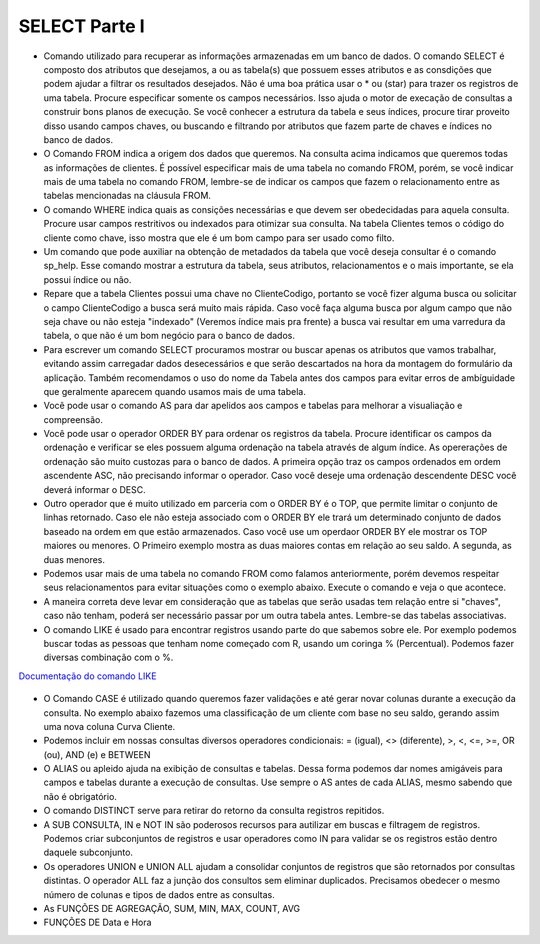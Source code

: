 SELECT Parte I
==============

- Comando utilizado para recuperar as informações armazenadas em um banco de dados. O comando SELECT é composto dos atributos que desejamos, a ou as tabela(s) que possuem esses atributos e as consdições que podem ajudar a filtrar os resultados desejados. Não é uma boa prática usar o * ou (star) para trazer os registros de uma tabela. Procure especificar somente os campos necessários. Isso ajuda o motor de execação de consultas a construir bons planos de execução. Se você conhecer a estrutura da tabela e seus índices, procure tirar proveito disso usando campos chaves, ou buscando e filtrando por atributos que fazem parte de chaves e índices no banco de dados.

  .. code-block:: sql
    :linenos:

    SELECT * FROM Clientes;

- O Comando FROM indica a origem dos dados que queremos. Na consulta acima indicamos que queremos todas as informações de clientes. É possível especificar mais de uma tabela no comando FROM, porém, se você indicar mais de uma tabela no comando FROM, lembre-se de indicar os campos que fazem o relacionamento entre as tabelas mencionadas na cláusula FROM.

- O comando WHERE indica quais as consições necessárias e que devem ser obedecidadas para aquela consulta. Procure usar campos restritivos ou indexados para otimizar sua consulta. Na tabela Clientes temos o código do cliente como chave, isso mostra que ele é um bom campo para ser usado como filto.

  .. code-block:: sql
    :linenos:

    SELECT ClienteNome FROM Clientes WHERE ClienteCodigo=1;

- Um comando que pode auxiliar na obtenção de metadados da tabela que você deseja consultar é o comando sp_help. Esse comando mostrar a estrutura da tabela, seus atributos, relacionamentos e o mais importante, se ela possui índice ou não.

  .. code-block:: sql
    :linenos:

    sp_help clientes

- Repare que a tabela Clientes possui uma chave no ClienteCodigo, portanto se você fizer alguma busca ou solicitar o campo ClienteCodigo a busca será muito mais rápida. Caso você faça alguma busca por algum campo que não seja chave ou não esteja "indexado" (Veremos índice mais pra frente) a busca vai resultar em uma varredura da tabela, o que não é um bom negócio para o banco de dados.

- Para escrever um comando SELECT procuramos mostrar ou buscar apenas os atributos que vamos trabalhar, evitando assim carregadar dados desecessários e que serão descartados na hora da montagem do formulário da aplicação. Também recomendamos o uso do nome da Tabela antes dos campos para evitar erros de ambíguidade que geralmente aparecem quando usamos mais de uma tabela.

  .. code-block:: sql
    :linenos:

    SELECT Clientes.ClienteNome FROM Clientes;

- Você pode usar o comando AS para dar apelidos aos campos e tabelas para melhorar a visualiação e compreensão.

  .. code-block:: sql
    :linenos:

    SELECT Clientes.ClienteNome  as Nome FROM Clientes;

    SELECT C.ClienteNome FROM Clientes as C;

- Você pode usar o operador ORDER BY para ordenar os registros da tabela. Procure identificar os campos da ordenação e verificar se eles possuem alguma ordenação na tabela através de algum índice. As opererações de ordenação são muito custozas para o banco de dados. A primeira opção traz os campos ordenados em ordem ascendente ASC, não precisando informar o operador. Caso você deseje uma ordenação descendente DESC você deverá informar o DESC.

  .. code-block:: sql
    :linenos:

    SELECT Clientes.ClienteNome FROM Clientes
    ORDER BY Clientes.ClienteNome;

    SELECT Clientes.ClienteNome FROM Clientes
    ORDER BY Clientes.ClienteNome DESC;

- Outro operador que é muito utilizado em parceria com o ORDER BY é o TOP, que permite limitar o conjunto de linhas retornado. Caso ele não esteja associado com o ORDER BY ele trará um determinado conjunto de dados baseado na ordem em que estão armazenados. Caso você use um operdaor ORDER BY ele mostrar os TOP maiores ou menores. O Primeiro exemplo mostra as duas maiores contas em relação ao seu saldo. A segunda, as duas menores.

  .. code-block:: sql
    :linenos:

    SELECT TOP 2 ContaNumero, ContaSaldo FROM Contas
    ORDER BY ContaSaldo DESC;

    SELECT TOP 2 ContaNumero, ContaSaldo FROM Contas
    ORDER BY ContaSaldo;

- Podemos usar mais de uma tabela no comando FROM como falamos anteriormente, porém devemos respeitar seus relacionamentos para evitar situações como o exemplo abaixo. Execute o comando e veja o que acontece.

  .. code-block:: sql
    :linenos:

    SELECT * FROM Clientes, Contas;

- A maneira correta deve levar em consideração que as tabelas que serão usadas tem relação entre si "chaves", caso não tenham, poderá ser necessário passar por um outra tabela antes. Lembre-se das tabelas associativas.

  .. code-block:: sql
    :linenos:

    SELECT CLientes.ClienteNome, Contas.ContaSaldo
    FROM Clientes, Contas
    where Clientes.ClienteCodigo=Contas.ClienteCodigo

- O comando LIKE é usado para encontrar registros usando parte do que sabemos sobre ele. Por exemplo podemos buscar todas as pessoas que tenham nome começado com R, usando um coringa % (Percentual). Podemos fazer diversas combinação com o %.

`Documentação do comando LIKE <http://msdn.microsoft.com/en-us/library/ms179859.aspx/>`_

  .. code-block:: sql
    :linenos:

    SELECT ClienteRua FROM dbo.Clientes WHERE ClienteRua  LIKE 'a%' AND ClienteRua  NOT LIKE 'E%'

    SELECT ClienteRua FROM dbo.Clientes WHERE ClienteRua  LIKE '%a%'

    SELECT ClienteRua FROM dbo.Clientes WHERE ClienteRua  LIKE '%a'

    SELECT ClienteRua FROM dbo.Clientes WHERE ClienteRua  NOT LIKE 'a%'
     

- O Comando CASE é utilizado quando queremos fazer validações e até gerar novar colunas durante a execução da consulta. No exemplo abaixo fazemos uma classificação de um cliente com base no seu saldo, gerando assim uma nova coluna Curva Cliente.

  .. code-block:: sql
    :linenos:
 
    SELECT ContaNumero, 
    CASE WHEN ContaSaldo < 200 THEN 'Cliente C' WHEN ContaSaldo < 500 THEN 'Cliente B'
    ELSE 'Cliente A' END AS 'Curva Cliente'
    FROM dbo.Contas;

- Podemos incluir em nossas consultas diversos operadores condicionais: = (igual), <> (diferente), >, <, <=, >=, OR (ou), AND (e) e BETWEEN

  .. code-block:: sql
    :linenos:

    SELECT  Nome_agencia , Numero_conta , saldo
    FROM    Conta
    WHERE   saldo > 500 AND Nome_agencia = 'Joinville';

	SELECT AgenciaCodigo FROM dbo.Agencias 
	WHERE AgenciaCodigo BETWEEN 1 AND 3;


- O ALIAS ou apleido ajuda na exibição de consultas e tabelas. Dessa forma podemos dar nomes amigáveis para campos e tabelas durante a execução de consultas. Use sempre o AS antes de cada ALIAS, mesmo sabendo que não é obrigatório.

  .. code-block:: sql
    :linenos:
	
    SELECT Nome_agencia,C.Numero_conta,saldo AS [Total em Conta],
    Nome_cliente,D.Numero_conta AS 'Conta do Cliente'
      FROM Conta AS C, Depositante AS D
            WHERE C.Numero_conta=D.Numero_conta AND Nome_cliente IN ('Rodrigo','Laura')
      ORDER BY saldo DESC


- O comando DISTINCT serve para retirar do retorno da consulta registros repitidos.

  .. code-block:: sql
    :linenos:
	
	SELECT DISTINCT Cidade_agencia FROM Agencia


- A SUB CONSULTA, IN e NOT IN são poderosos recursos para autilizar em buscas e filtragem de registros. Podemos criar subconjuntos de registros e usar operadores como IN para validar se os registros estão dentro daquele subconjunto.

  .. code-block:: sql
    :linenos:
	
	SELECT AgenciaCodigo FROM dbo.Agencias 
	WHERE AgenciaCodigo NOT IN ('1','4')
	
	SELECT Contas.ContaNumero, Contas.ContaSaldo, Contas.AgenciaCodigo
	FROM Contas INNER JOIN
		(
		SELECT AgenciaCodigo, MAX(ContaSaldo) AS VALOR
		FROM Contas 
		GROUP BY   AgenciaCodigo
		) AS TB2 
	ON 
	TB2.AgenciaCodigo=Contas.AgenciaCodigo AND TB2.VALOR=Contas.ContaSaldo;

- Os operadores UNION e UNION ALL ajudam a consolidar conjuntos de registros que são retornados por consultas distintas. O operador ALL faz a junção dos consultos sem eliminar duplicados. Precisamos obedecer o mesmo número de colunas e tipos de dados entre as consultas.

  .. code-block:: sql
    :linenos:
	
	SELECT ClienteNome FROM dbo.Clientes WHERE ClienteCodigo = 1
	UNION 
	SELECT ClienteNome FROM dbo.Clientes WHERE ClienteCodigo = 2
	
	SELECT ClienteNome FROM dbo.Clientes WHERE ClienteCodigo = 1
	UNION ALL
	SELECT ClienteNome FROM dbo.Clientes WHERE ClienteCodigo = 1

- As FUNÇÕES DE AGREGAÇÃO, SUM, MIN, MAX, COUNT, AVG
  
  .. code-block:: sql
    :linenos:
	
	SELECT TOP 2 AgenciaNome, SUM(ContaSaldo) AS TOTAL
	FROM Contas, dbo.Agencias
	WHERE Agencias.AgenciaCodigo=Contas.AgenciaCodigo
	GROUP BY AgenciaNome 
	HAVING SUM(ContaSaldo) > (SELECT MAX(ContaSaldo) AS VALORMETA FROM Contas AS META)
	ORDER BY 2 DESC
	
	SELECT SUM(dbo.Contas.ContaSaldo),
	AgenciaCodigo, ContaNumero
	FROM Contas
	GROUP BY AgenciaCodigo,ContaNumero
	--WHERE COM AVG ???
	--WHERE COM SUBCONSULTA ???
	HAVING SUM(dbo.Contas.ContaSaldo) > (SELECT AVG(dbo.Contas.ContaSaldo) FROM dbo.Contas);--667,0833
	
	SELECT MAX(ContaSaldo) FROM dbo.Contas;
	SELECT MIN(ContaSaldo) FROM dbo.Contas;
	SELECT AVG(ContaSaldo) FROM dbo.Contas;
	SELECT COUNT(*), COUNT(CONTAS.ClienteCodigo), COUNT(DISTINCT CONTAS.ClienteCodigo) FROM dbo.Contas;
	

- FUNÇÕES DE Data e Hora

  .. code-block:: sql
	:linenos:
		
	SET DATEFORMAT YDM

	SET LANGUAGE PORTUGUESE

	SELECT YEAR(getdate()) -YEAR(dbo.Clientes.ClienteNascimento),

	DATEDIFF(YEAR,ClienteNascimento,GETDATE()),

	DATEPART(yy,ClienteNascimento),

	dateadd(yy,1,ClienteNascimento),

	EOMONTH(GETDATE()),

	DATENAME(MONTH,(GETDATE()))

	FROM dbo.Clientes

  .. code-block:: sql
	:linenos:
	
	SELECT * FROM dbo.Contas 
	WHERE YEAR(ContaAbertura) = '2011'
	ORDER BY ContaAbertura 
	
	